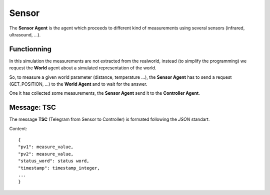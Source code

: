Sensor
======

The **Sensor Agent** is the agent which proceeds to different kind of
measurements using several sensors (infrared, ultrasound, ...).

Functionning
------------

In this simulation the measurements are not extracted from the
realworld, instead (to simplify the programming) we request the
**World** agent about a simulated representation of the world.

So, to measure a given world parameter (distance, temperature ...),
the **Sensor Agent** has to send a request (GET_POSITION, ...) to the
**World Agent** and to wait for the answer.

One it has collected some measurements, the **Sensor Agent** send it
to the **Controller Agent**.

Message: TSC
------------

The message **TSC** (Telegram from Sensor to Controller) is formated following the *JSON* standart.

Content::

	{
	"pv1": measure_value,
	"pv2": measure_value,
	"status_word": status word,
	"timestamp": timestamp_integer,
	...
	}
